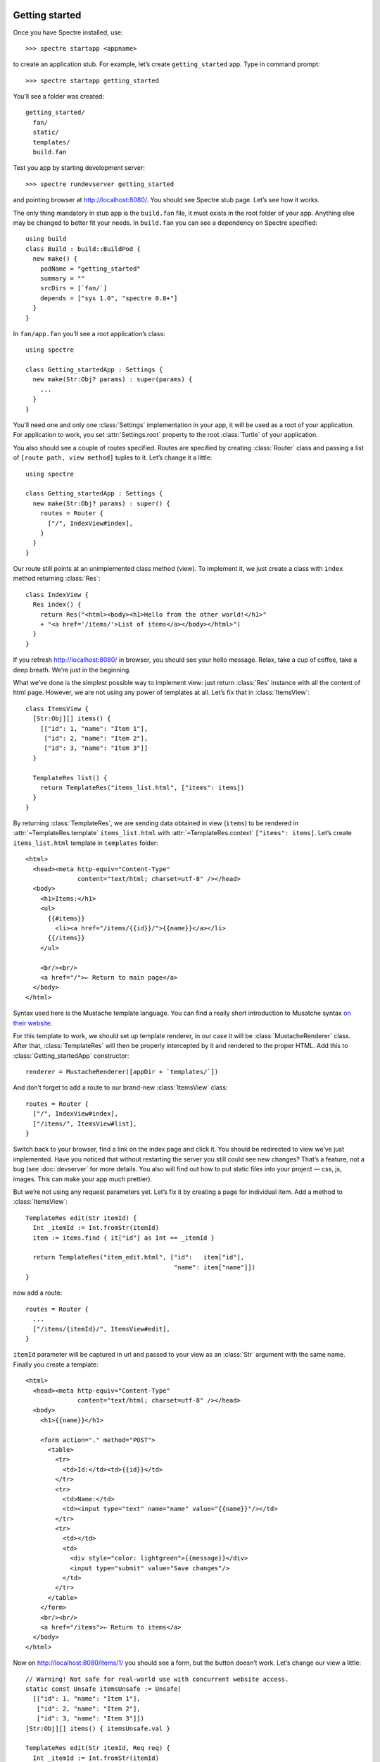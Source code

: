 .. image:: _images/getting_started.jpg
   :class: article_cover cover_getting_started

=================
 Getting started
=================

Once you have Spectre installed, use::

    >>> spectre startapp <appname>
    
to create an application stub. For example, let’s create ``getting_started`` app. Type in command prompt::

    >>> spectre startapp getting_started

You’ll see a folder was created::

  getting_started/
    fan/
    static/
    templates/    
    build.fan

Test you app by starting development server::

    >>> spectre rundevserver getting_started

and pointing browser at `<http://localhost:8080/>`_. You should see Spectre stub page. Let’s see how it works.

The only thing mandatory in stub app is the ``build.fan`` file, it must exists in the root folder of your app. Anything else may be changed to better fit your needs. In ``build.fan`` you can see a dependency on Spectre specified::
    
    using build
    class Build : build::BuildPod {
      new make() {
        podName = "getting_started"
        summary = ""
        srcDirs = [`fan/`]
        depends = ["sys 1.0", "spectre 0.8+"]
      }
    }

In ``fan/app.fan`` you’ll see a root application’s class::

  using spectre

  class Getting_startedApp : Settings {
    new make(Str:Obj? params) : super(params) {
      ...
    }  
  }
  
You’ll need one and only one :class:`Settings` implementation in your app, it will be used as a root of your application. For application to work, you set :attr:`Settings.root` property to the root :class:`Turtle` of your application.

You also should see a couple of routes specified. Routes are specified by creating :class:`Router` class and passing a list of ``[route path, view method]`` tuples to it. Let’s change it a little::

  using spectre

  class Getting_startedApp : Settings {
    new make(Str:Obj? params) : super() {
      routes = Router {
        ["/", IndexView#index],
      }
    }
  }

Our route still points at an unimplemented class method (view). To implement it, we just create a class with ``index`` method returning :class:`Res`::

  class IndexView {
    Res index() {
      return Res("<html><body><h1>Hello from the other world!</h1>"
      + "<a href='/items/'>List of items</a></body></html>")
    }
  }

If you refresh `<http://localhost:8080/>`_ in browser, you should see your hello message. Relax, take a cup of coffee, take a deep breath. We’re just in the beginning.

What we’ve done is the simplest possible way to implement view: just return :class:`Res` instance with all the content of html page. However, we are not using any power of templates at all. Let’s fix that in :class:`ItemsView`::

  class ItemsView {
    [Str:Obj][] items() {
      [["id": 1, "name": "Item 1"],
       ["id": 2, "name": "Item 2"],
       ["id": 3, "name": "Item 3"]]
    }
  
    TemplateRes list() {
      return TemplateRes("items_list.html", ["items": items])
    }
  }
  
By returning :class:`TemplateRes`, we are sending data obtained in view (``items``) to be rendered in :attr:`~TemplateRes.template` ``items_list.html`` with :attr:`~TemplateRes.context` ``["items": items]``. Let’s create ``items_list.html`` template in ``templates`` folder::

  <html>
    <head><meta http-equiv="Content-Type"
                content="text/html; charset=utf-8" /></head>
    <body>
      <h1>Items:</h1>
      <ul>
        {{#items}}
          <li><a href="/items/{{id}}/">{{name}}</a></li>
        {{/items}}
      </ul>
    
      <br/><br/>
      <a href="/">← Return to main page</a>
    </body>
  </html>

Syntax used here is the Mustache template language. You can find a really short introduction to Musatche syntax `on their website <http://mustache.github.com/mustache.5.html>`_.

For this template to work, we should set up template renderer, in our case it will be :class:`MustacheRenderer` class. After that, :class:`TemplateRes` will then be properly intercepted by it and rendered to the proper HTML. Add this to :class:`Getting_startedApp` constructor::

  renderer = MustacheRenderer([appDir + `templates/`])

And don’t forget to add a route to our brand-new :class:`ItemsView` class::

  routes = Router {
    ["/", IndexView#index],
    ["/items/", ItemsView#list],
  }

Switch back to your browser, find a link on the index page and click it. You should be redirected to view we’ve just implemented. Have you noticed that without restarting the server you still could see new changes? That’s a feature, not a bug (see :doc:`devserver` for more details. You also will find out how to put static files into your project — css, js, images. This can make your app much prettier).

But we’re not using any request parameters yet. Let’s fix it by creating a page for individual item. Add a method to :class:`ItemsView`::

  TemplateRes edit(Str itemId) {
    Int _itemId := Int.fromStr(itemId)
    item := items.find { it["id"] as Int == _itemId }
  
    return TemplateRes("item_edit.html", ["id":   item["id"],
                                          "name": item["name"]])
  }

now add a route::

  routes = Router {
    ...
    ["/items/{itemId}/", ItemsView#edit],
  }

``itemId`` parameter will be captured in url and passed to your view as an :class:`Str` argument with the same name. Finally you create a template::
  
  <html> 
    <head><meta http-equiv="Content-Type"
                content="text/html; charset=utf-8" /></head>
    <body>
      <h1>{{name}}</h1>

      <form action="." method="POST">
        <table>
          <tr>
            <td>Id:</td><td>{{id}}</td>
          </tr>
          <tr>
            <td>Name:</td>
            <td><input type="text" name="name" value="{{name}}"/></td>
          </tr>
          <tr>
            <td></td>
            <td>
              <div style="color: lightgreen">{{message}}</div>
              <input type="submit" value="Save changes"/>
            </td>
          </tr>
        </table>
      </form>
      <br/><br/>
      <a href="/items">← Return to items</a>
    </body>
  </html>
  
Now on `<http://localhost:8080/items/1/>`_ you should see a form, but the button doesn’t work. Let’s change our view a little::

  // Warning! Not safe for real-world use with concurrent website access.
  static const Unsafe itemsUnsafe := Unsafe(
    [["id": 1, "name": "Item 1"],
     ["id": 2, "name": "Item 2"],
     ["id": 3, "name": "Item 3"]])
  [Str:Obj][] items() { itemsUnsafe.val }

  TemplateRes edit(Str itemId, Req req) {
    Int _itemId := Int.fromStr(itemId)
    item := items.find { it["id"] as Int == _itemId }
  
    Str message := ""
  
    if (req.method == "POST") {
      item["name"] = req.post["name"]
      message = "Item ’" + item["name"] + "’ saved"
    }

    return TemplateRes("item_edit.html", ["id":      item["id"], 
                                          "name":    item["name"],
                                          "message": message])
  }

Here we detect form posting via :attr:`Req.method` attribute, and then access form data through :attr:`Req.post` which is a map-like object containing all POST parameters.

We’ve changed items to be stored in the static array (only one instance for app) using :class:`Unsafe`. As you can get from the name, it’s not safe for multi-threaded environment, but ok for our single-user demo. “Save changes” button should work now. Of course, changes won’t persist across application restart, but hey, it’s just a demo. You should get the general idea.

Last thing is missing: we should redirect back to page using GET after processing POST request to avoid form reposting on page refresh. Let’s see how we can do this::

  Res edit(Str itemId, Req req) {
    Int _itemId := Int.fromStr(itemId)
    item := items.find { it["id"] as Int == _itemId }
  
    if (req.method == "POST") {
      item["name"] = req.post["name"]
      Str message := "Item ’" + item["name"] + "’ saved"
      return ResRedirect(Uri.fromStr("/items/" + item["id"]
                                   + "/?message=" + Util.urlencode(message)))
    }

    Str message := req.get.get("message", "")

    return TemplateRes("item_edit.html", ["id":      item["id"],
                                          "name":    item["name"],
                                          "message": message])
  }
  
Here we just return :class:`ResRedirect` from view that will issue 302 FOUND http redirect. We also :func:`~Util.encode` message value, so if it contains any of ``&``, ``=`` or ``;`` characters they will be backslash-escaped.

Congratulations! You’ve just completed this tutorial and should have basic undestanding of how to build applications with Spectre. You may now continue by reading :doc:`turtles` to get a deeper understanding of how these things actually work. Wish you good luck!

.. note::

   Full source code of this tutorial can be found in ``examples/getting_started`` dir inside Spectre distribution.